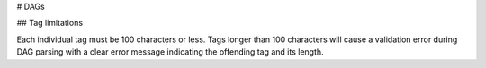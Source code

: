 # DAGs

## Tag limitations

Each individual tag must be 100 characters or less. Tags longer than 100 characters will cause a validation error during DAG parsing with a clear error message indicating the offending tag and its length.

